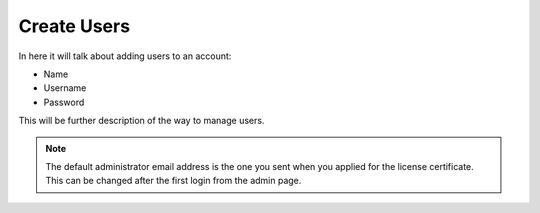 Create Users
============

In here it will talk about adding users to an account:

-  Name
-  Username
-  Password

This will be further description of the way to manage users.

.. Note::
   The default administrator email address is the one you sent when you applied for the license
   certificate. This can be changed after the first login from the admin page.

